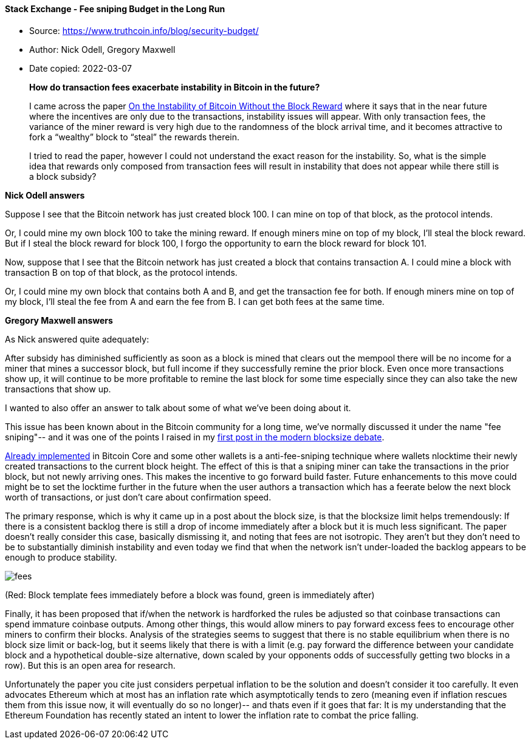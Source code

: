 ==== Stack Exchange - Fee sniping Budget in the Long Run

****
* Source: https://www.truthcoin.info/blog/security-budget/
* Author: Nick Odell, Gregory Maxwell
* Date copied: 2022-03-07
****

____
*How do transaction fees exacerbate instability in Bitcoin in the future?*

I came across the paper https://www.cs.princeton.edu/~smattw/CKWN-CCS16.pdf[On the Instability of Bitcoin Without the Block Reward] where it says that in the near future where the incentives are only due to the transactions, instability issues will appear. With only transaction fees, the variance of the miner reward is very high due to the randomness of the block arrival time, and it becomes attractive to fork a “wealthy” block to “steal” the rewards therein.

I tried to read the paper, however I could not understand the exact reason for the instability. So, what is the simple idea that rewards only composed from transaction fees will result in instability that does not appear while there still is a block subsidy?
____

*Nick Odell answers*

Suppose I see that the Bitcoin network has just created block 100. I can mine on top of that block, as the protocol intends.

Or, I could mine my own block 100 to take the mining reward. If enough miners mine on top of my block, I'll steal the block reward. But if I steal the block reward for block 100, I forgo the opportunity to earn the block reward for block 101.

Now, suppose that I see that the Bitcoin network has just created a block that contains transaction A. I could mine a block with transaction B on top of that block, as the protocol intends.

Or, I could mine my own block that contains both A and B, and get the transaction fee for both. If enough miners mine on top of my block, I'll steal the fee from A and earn the fee from B. I can get both fees at the same time.

*Gregory Maxwell answers*

As Nick answered quite adequately:

After subsidy has diminished sufficiently as soon as a block is mined that clears out the mempool there will be no income for a miner that mines a successor block, but full income if they successfully remine the prior block. Even once more transactions show up, it will continue to be more profitable to remine the last block for some time especially since they can also take the new transactions that show up.

I wanted to also offer an answer to talk about some of what we've been doing about it.

This issue has been known about in the Bitcoin community for a long time, we've normally discussed it under the name "fee sniping"-- and it was one of the points I raised in my https://lists.linuxfoundation.org/pipermail/bitcoin-dev/2015-May/007880.html[first post in the modern blocksize debate].

https://github.com/bitcoin/bitcoin/pull/6216[Already implemented] in Bitcoin Core and some other wallets is a anti-fee-sniping technique where wallets nlocktime their newly created transactions to the current block height. The effect of this is that a sniping miner can take the transactions in the prior block, but not newly arriving ones. This makes the incentive to go forward build faster. Future enhancements to this move could might be to set the locktime further in the future when the user authors a transaction which has a feerate below the next block worth of transactions, or just don't care about confirmation speed.

The primary response, which is why it came up in a post about the block size, is that the blocksize limit helps tremendously: If there is a consistent backlog there is still a drop of income immediately after a block but it is much less significant. The paper doesn't really consider this case, basically dismissing it, and noting that fees are not isotropic. They aren't but they don't need to be to substantially diminish instability and even today we find that when the network isn't under-loaded the backlog appears to be enough to produce stability.

image::fees.png[]

(Red: Block template fees immediately before a block was found, green is immediately after)

Finally, it has been proposed that if/when the network is hardforked the rules be adjusted so that coinbase transactions can spend immature coinbase outputs. Among other things, this would allow miners to pay forward excess fees to encourage other miners to confirm their blocks. Analysis of the strategies seems to suggest that there is no stable equilibrium when there is no block size limit or back-log, but it seems likely that there is with a limit (e.g. pay forward the difference between your candidate block and a hypothetical double-size alternative, down scaled by your opponents odds of successfully getting two blocks in a row). But this is an open area for research.

Unfortunately the paper you cite just considers perpetual inflation to be the solution and doesn't consider it too carefully. It even advocates Ethereum which at most has an inflation rate which asymptotically tends to zero (meaning even if inflation rescues them from this issue now, it will eventually do so no longer)-- and thats even if it goes that far: It is my understanding that the Ethereum Foundation has recently stated an intent to lower the inflation rate to combat the price falling.
